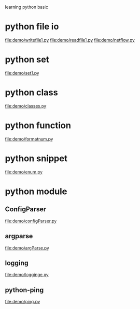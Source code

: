 learning python basic

* python file io
  file:demo/writefile1.py
  file:demo/readfile1.py
  file:demo/netflow.py
* python set
  file:demo/set1.py
* python class
  file:demo/classes.py
* python function
  file:demo/formatnum.py
* python snippet
  file:demo/enum.py
* python module
** ConfigParser
   file:demo/configParser.py
** argparse
   file:demo/argParse.py
** logging
   file:demo/logginge.py
** python-ping
   file:demo/ping.py
